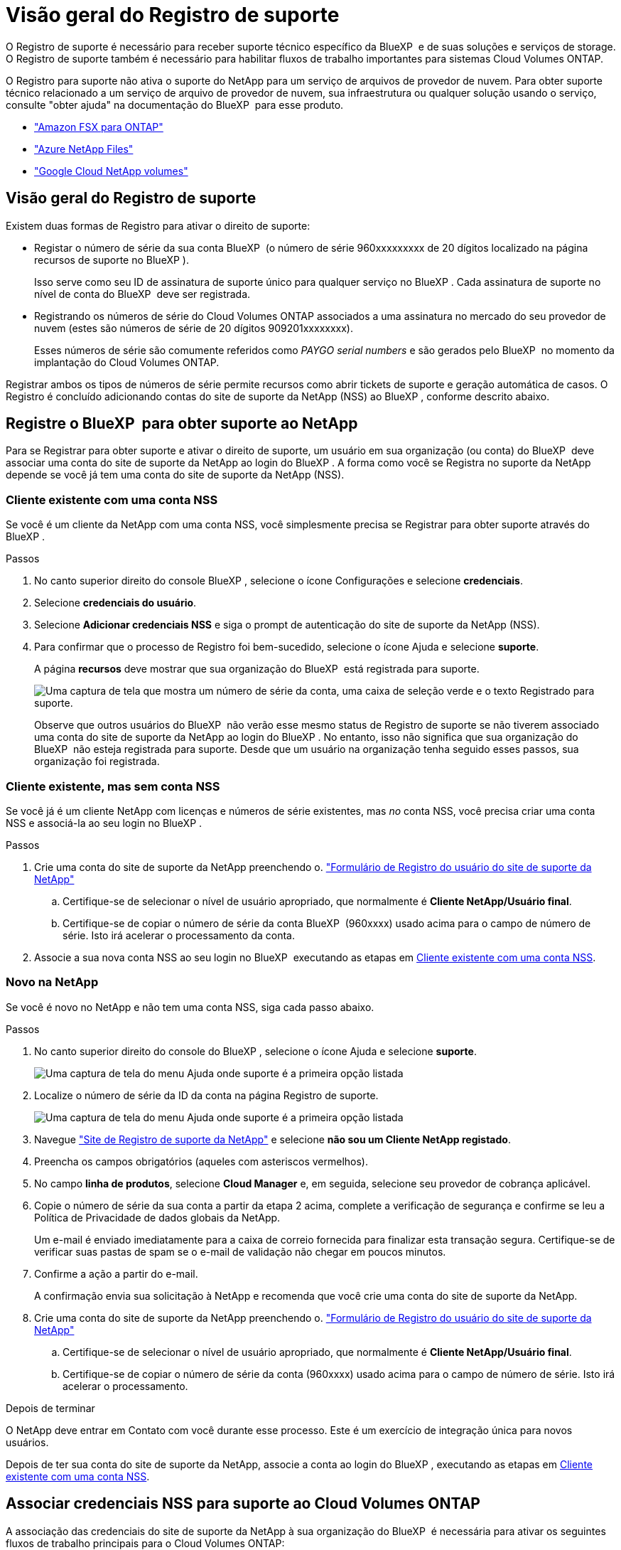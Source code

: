 = Visão geral do Registro de suporte
:allow-uri-read: 


O Registro de suporte é necessário para receber suporte técnico específico da BlueXP  e de suas soluções e serviços de storage. O Registro de suporte também é necessário para habilitar fluxos de trabalho importantes para sistemas Cloud Volumes ONTAP.

O Registro para suporte não ativa o suporte do NetApp para um serviço de arquivos de provedor de nuvem. Para obter suporte técnico relacionado a um serviço de arquivo de provedor de nuvem, sua infraestrutura ou qualquer solução usando o serviço, consulte "obter ajuda" na documentação do BlueXP  para esse produto.

* link:https://docs.netapp.com/us-en/bluexp-fsx-ontap/start/concept-fsx-aws.html#getting-help["Amazon FSX para ONTAP"^]
* link:https://docs.netapp.com/us-en/bluexp-azure-netapp-files/concept-azure-netapp-files.html#getting-help["Azure NetApp Files"^]
* link:https://docs.netapp.com/us-en/bluexp-google-cloud-netapp-volumes/concept-gcnv.html#getting-help["Google Cloud NetApp volumes"^]




== Visão geral do Registro de suporte

Existem duas formas de Registro para ativar o direito de suporte:

* Registar o número de série da sua conta BlueXP  (o número de série 960xxxxxxxxx de 20 dígitos localizado na página recursos de suporte no BlueXP ).
+
Isso serve como seu ID de assinatura de suporte único para qualquer serviço no BlueXP . Cada assinatura de suporte no nível de conta do BlueXP  deve ser registrada.

* Registrando os números de série do Cloud Volumes ONTAP associados a uma assinatura no mercado do seu provedor de nuvem (estes são números de série de 20 dígitos 909201xxxxxxxx).
+
Esses números de série são comumente referidos como _PAYGO serial numbers_ e são gerados pelo BlueXP  no momento da implantação do Cloud Volumes ONTAP.



Registrar ambos os tipos de números de série permite recursos como abrir tickets de suporte e geração automática de casos. O Registro é concluído adicionando contas do site de suporte da NetApp (NSS) ao BlueXP , conforme descrito abaixo.



== Registre o BlueXP  para obter suporte ao NetApp

Para se Registrar para obter suporte e ativar o direito de suporte, um usuário em sua organização (ou conta) do BlueXP  deve associar uma conta do site de suporte da NetApp ao login do BlueXP . A forma como você se Registra no suporte da NetApp depende se você já tem uma conta do site de suporte da NetApp (NSS).



=== Cliente existente com uma conta NSS

Se você é um cliente da NetApp com uma conta NSS, você simplesmente precisa se Registrar para obter suporte através do BlueXP .

.Passos
. No canto superior direito do console BlueXP , selecione o ícone Configurações e selecione *credenciais*.
. Selecione *credenciais do usuário*.
. Selecione *Adicionar credenciais NSS* e siga o prompt de autenticação do site de suporte da NetApp (NSS).
. Para confirmar que o processo de Registro foi bem-sucedido, selecione o ícone Ajuda e selecione *suporte*.
+
A página *recursos* deve mostrar que sua organização do BlueXP  está registrada para suporte.

+
image:https://raw.githubusercontent.com/NetAppDocs/bluexp-family/main/media/screenshot-support-registration.png["Uma captura de tela que mostra um número de série da conta, uma caixa de seleção verde e o texto Registrado para suporte."]

+
Observe que outros usuários do BlueXP  não verão esse mesmo status de Registro de suporte se não tiverem associado uma conta do site de suporte da NetApp ao login do BlueXP . No entanto, isso não significa que sua organização do BlueXP  não esteja registrada para suporte. Desde que um usuário na organização tenha seguido esses passos, sua organização foi registrada.





=== Cliente existente, mas sem conta NSS

Se você já é um cliente NetApp com licenças e números de série existentes, mas _no_ conta NSS, você precisa criar uma conta NSS e associá-la ao seu login no BlueXP .

.Passos
. Crie uma conta do site de suporte da NetApp preenchendo o. https://mysupport.netapp.com/site/user/registration["Formulário de Registro do usuário do site de suporte da NetApp"^]
+
.. Certifique-se de selecionar o nível de usuário apropriado, que normalmente é *Cliente NetApp/Usuário final*.
.. Certifique-se de copiar o número de série da conta BlueXP  (960xxxx) usado acima para o campo de número de série. Isto irá acelerar o processamento da conta.


. Associe a sua nova conta NSS ao seu login no BlueXP  executando as etapas em <<Cliente existente com uma conta NSS>>.




=== Novo na NetApp

Se você é novo no NetApp e não tem uma conta NSS, siga cada passo abaixo.

.Passos
. No canto superior direito do console do BlueXP , selecione o ícone Ajuda e selecione *suporte*.
+
image:https://raw.githubusercontent.com/NetAppDocs/bluexp-family/main/media/screenshot-help-support.png["Uma captura de tela do menu Ajuda onde suporte é a primeira opção listada"]

. Localize o número de série da ID da conta na página Registro de suporte.
+
image:https://raw.githubusercontent.com/NetAppDocs/bluexp-family/main/media/screenshot-serial-number.png["Uma captura de tela do menu Ajuda onde suporte é a primeira opção listada"]

. Navegue https://register.netapp.com["Site de Registro de suporte da NetApp"^] e selecione *não sou um Cliente NetApp registado*.
. Preencha os campos obrigatórios (aqueles com asteriscos vermelhos).
. No campo *linha de produtos*, selecione *Cloud Manager* e, em seguida, selecione seu provedor de cobrança aplicável.
. Copie o número de série da sua conta a partir da etapa 2 acima, complete a verificação de segurança e confirme se leu a Política de Privacidade de dados globais da NetApp.
+
Um e-mail é enviado imediatamente para a caixa de correio fornecida para finalizar esta transação segura. Certifique-se de verificar suas pastas de spam se o e-mail de validação não chegar em poucos minutos.

. Confirme a ação a partir do e-mail.
+
A confirmação envia sua solicitação à NetApp e recomenda que você crie uma conta do site de suporte da NetApp.

. Crie uma conta do site de suporte da NetApp preenchendo o. https://mysupport.netapp.com/site/user/registration["Formulário de Registro do usuário do site de suporte da NetApp"^]
+
.. Certifique-se de selecionar o nível de usuário apropriado, que normalmente é *Cliente NetApp/Usuário final*.
.. Certifique-se de copiar o número de série da conta (960xxxx) usado acima para o campo de número de série. Isto irá acelerar o processamento.




.Depois de terminar
O NetApp deve entrar em Contato com você durante esse processo. Este é um exercício de integração única para novos usuários.

Depois de ter sua conta do site de suporte da NetApp, associe a conta ao login do BlueXP , executando as etapas em <<Cliente existente com uma conta NSS>>.



== Associar credenciais NSS para suporte ao Cloud Volumes ONTAP

A associação das credenciais do site de suporte da NetApp à sua organização do BlueXP  é necessária para ativar os seguintes fluxos de trabalho principais para o Cloud Volumes ONTAP:

* Registro de sistemas Cloud Volumes ONTAP de pagamento conforme o uso para suporte
+
Fornecer sua conta NSS é necessário para ativar o suporte para o seu sistema e para obter acesso aos recursos de suporte técnico da NetApp.

* Implantando o Cloud Volumes ONTAP quando você traz sua própria licença (BYOL)
+
É necessário fornecer a sua conta NSS para que o BlueXP  possa carregar a sua chave de licença e ativar a subscrição para o período que adquiriu. Isso inclui atualizações automáticas para renovações de prazo.

* Atualizar o software Cloud Volumes ONTAP para a versão mais recente


Associar credenciais NSS à sua organização do BlueXP  é diferente da conta NSS associada a um login de usuário do BlueXP .

Essas credenciais do NSS estão associadas ao ID específico da organização do BlueXP . Os utilizadores que pertencem à organização BlueXP  podem aceder a estas credenciais a partir de *suporte > Gestão NSS*.

* Se você tiver uma conta no nível do cliente, pode adicionar uma ou mais contas NSS.
* Se você tiver uma conta de parceiro ou revendedor, você pode adicionar uma ou mais contas NSS, mas elas não podem ser adicionadas ao lado de contas de nível de cliente.


.Passos
. No canto superior direito do console do BlueXP , selecione o ícone Ajuda e selecione *suporte*.
+
image:https://raw.githubusercontent.com/NetAppDocs/bluexp-family/main/media/screenshot-help-support.png["Uma captura de tela do menu Ajuda onde suporte é a primeira opção listada"]

. Selecione *NSS Management > Add NSS Account* (Gestão NSS > Adicionar conta NSS*).
. Quando for solicitado, selecione *continuar* para ser redirecionado para uma página de login da Microsoft.
+
O NetApp usa o Microsoft Entra ID como provedor de identidade para serviços de autenticação específicos para suporte e licenciamento.

. Na página de login, forneça seu endereço de e-mail e senha registrados no site de suporte da NetApp para executar o processo de autenticação.
+
Essas ações permitem que o BlueXP  use sua conta NSS para tarefas como downloads de licenças, verificação de atualização de software e futuros Registros de suporte.

+
Observe o seguinte:

+
** A conta NSS tem de ser uma conta ao nível do cliente (não uma conta de convidado ou temporária). Você pode ter várias contas NSS no nível do cliente.
** Só pode haver uma conta NSS se essa conta for uma conta de nível de parceiro. Se você tentar adicionar contas NSS no nível do cliente e existir uma conta no nível do parceiro, você receberá a seguinte mensagem de erro:
+
"O tipo de cliente NSS não é permitido para esta conta, uma vez que já existem utilizadores NSS de tipo diferente."

+
O mesmo acontece se você tiver contas NSS pré-existentes no nível do cliente e tentar adicionar uma conta no nível do parceiro.

** Após o login bem-sucedido, o NetApp armazenará o nome de usuário do NSS.
+
Este é um ID gerado pelo sistema que mapeia para o seu e-mail. Na página *NSS Management*, você pode exibir seu e-mail no image:https://raw.githubusercontent.com/NetAppDocs/bluexp-family/main/media/icon-nss-menu.png["Um ícone de três pontos horizontais"] menu.

** Se você precisar atualizar seus tokens de credenciais de login, há também uma opção *Atualizar credenciais* image:https://raw.githubusercontent.com/NetAppDocs/bluexp-family/main/media/icon-nss-menu.png["Um ícone de três pontos horizontais"]no menu.
+
Usando esta opção, você solicita que você faça login novamente. Observe que o token para essas contas expira após 90 dias. Uma notificação será postada para alertá-lo sobre isso.




